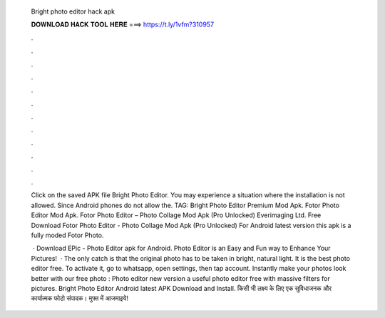  Bright photo editor hack apk
  
  
  
  𝐃𝐎𝐖𝐍𝐋𝐎𝐀𝐃 𝐇𝐀𝐂𝐊 𝐓𝐎𝐎𝐋 𝐇𝐄𝐑𝐄 ===> https://t.ly/1vfm?310957
  
  
  
  .
  
  
  
  .
  
  
  
  .
  
  
  
  .
  
  
  
  .
  
  
  
  .
  
  
  
  .
  
  
  
  .
  
  
  
  .
  
  
  
  .
  
  
  
  .
  
  
  
  .
  
  Click on the saved APK file Bright Photo Editor. You may experience a situation where the installation is not allowed. Since Android phones do not allow the. TAG: Bright Photo Editor Premium Mod Apk. Fotor Photo Editor Mod Apk. Fotor Photo Editor – Photo Collage Mod Apk (Pro Unlocked) Everimaging Ltd. Free Download Fotor Photo Editor - Photo Collage Mod Apk (Pro Unlocked) For Android latest version this apk is a fully moded Fotor Photo.
  
   · Download EPic - Photo Editor apk for Android. Photo Editor is an Easy and Fun way to Enhance Your Pictures!  · The only catch is that the original photo has to be taken in bright, natural light. It is the best photo editor free. To activate it, go to whatsapp, open settings, then tap account. Instantly make your photos look better with our free photo : Photo editor new version a useful photo editor free with massive filters for pictures. Bright Photo Editor Android latest APK Download and Install. किसी भी लक्ष्य के लिए एक सुविधाजनक और कार्यात्मक फोटो संपादक। मुफ्त में आजमाइये!

